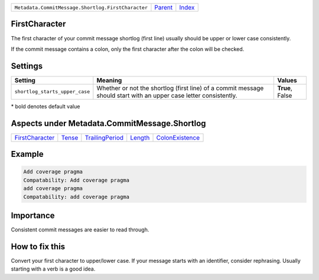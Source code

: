 +----------------------------------------------------+-----------------+--------------+
| ``Metadata.CommitMessage.Shortlog.FirstCharacter`` | `Parent <..>`_  | `Index </>`_ |
+----------------------------------------------------+-----------------+--------------+

FirstCharacter
==============
The first character of your commit message shortlog (first line) usually
should be upper or lower case consistently.

If the commit message contains a colon, only the first character after
the colon will be checked.

Settings
========

+-------------------------------+--------------------------------------------------------------+--------------------------------------------------------------+
| Setting                       |  Meaning                                                     |  Values                                                      |
+===============================+==============================================================+==============================================================+
|                               |                                                              |                                                              |
|``shortlog_starts_upper_case`` | Whether or not the shortlog (first line) of a commit         | **True**, False                                              |
|                               | message should start with an upper case letter consistently. |                                                              |
|                               |                                                              |                                                              |
+-------------------------------+--------------------------------------------------------------+--------------------------------------------------------------+


\* bold denotes default value

Aspects under Metadata.CommitMessage.Shortlog
==============================================

+---------------------------------------+---------------------+---------------------------------------+-----------------------+---------------------------------------+
| `FirstCharacter <../FirstCharacter>`_ | `Tense <../Tense>`_ | `TrailingPeriod <../TrailingPeriod>`_ | `Length <../Length>`_ | `ColonExistence <../ColonExistence>`_ |
+---------------------------------------+---------------------+---------------------------------------+-----------------------+---------------------------------------+

Example
=======

.. code-block:: English

    Add coverage pragma
    Compatability: Add coverage pragma
    add coverage pragma
    Compatability: add coverage pragma


Importance
==========

Consistent commit messages are easier to read through.

How to fix this
==========

Convert your first character to upper/lower case. If your message starts
with an identifier, consider rephrasing. Usually starting with a verb is
a good idea.

